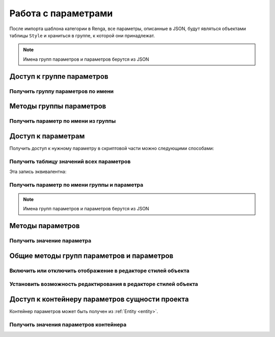Работа с параметрами
====================

После импорта шаблона категории в Renga, все параметры, описанные в JSON, будут являться объектами таблицы ``Style`` и храниться в группе, к которой они принадлежат.

.. note:: Имена групп параметров и параметров берутся из JSON

.. _parameter_group:

Доступ к группе параметров
--------------------------

Получить группу параметров по имени
^^^^^^^^^^^^^^^^^^^^^^^^^^^^^^^^^^^

.. lua:function:: GetParameterGroup(groupName)

    :param groupName: Задает идентификатор (имя) группы параметров.
    :type groupName: String
    :return: Группа параметров
    :rtype: ParameterGroup

Методы группы параметров
------------------------

Получить параметр по имени из группы
^^^^^^^^^^^^^^^^^^^^^^^^^^^^^^^^^^^^

.. lua:method:: :GetParameter(parameterName)

    :param parameterName: Задает идентификатор (имя) :ref:`параметра <parameter>`.
    :type parameterName: String
    :return: Параметр
    :rtype: :ref:`Parameter <parameter>`

.. _parameter:

Доступ к параметрам
-------------------

Получить доступ к нужному параметру в скриптовой части можно следующими способами:

Получить таблицу значений всех параметров
^^^^^^^^^^^^^^^^^^^^^^^^^^^^^^^^^^^^^^^^^

.. lua:function:: GetParameterValues()

    :return: Таблица значений всех параметров вида [имя группы][имя параметра][значение параметра].
    :rtype: table of :ref:`Parameters <parameter>`

.. code-block:: lua
    :caption: Пример 1. Присвоение локальной переменной ``width`` значения параметра ``bodyWidth`` из группы параметров ``Dimensions``
    :linenos:
    
    local parameters = Style.GetParameterValues()   -- получение таблицы значений всех параметров

    local width = parameters["Dimensions"].bodyWidth

Эта запись эквивалентна:

.. code-block:: lua
    :caption: Пример 2.
    :linenos:
    
    local width = parameters.Dimensions.bodyWidth

Получить параметр по имени группы и параметра
^^^^^^^^^^^^^^^^^^^^^^^^^^^^^^^^^^^^^^^^^^^^^

.. lua:function:: GetParameter(groupName, parameterName)

    :param groupName: Задает идентификатор (имя) :ref:`группы параметров <parameter_group>`.
    :type groupName: String
    :param parameterName: Задает идентификатор (имя) :ref:`параметра <parameter>`.
    :type parameterName: String
    :return: Параметр
    :rtype: :ref:`Parameter <parameter>`

.. note:: Имена групп параметров и параметров берутся из JSON

.. code-block:: lua
    :caption: Пример 3. Присвоение локальной переменной ``width`` значения параметра ``bodyWidth`` из группы параметров ``Dimensions`` с использованием функций ``GetParameter()`` и метода ``GetValue()``
    :linenos:
    
    local width = Style.GetParameter("Dimension", "bodyWidth"):GetValue()

Методы параметров
-----------------

Получить значение параметра
^^^^^^^^^^^^^^^^^^^^^^^^^^^

.. lua:method:: :GetValue()

    :return: Значение параметра.

Общие методы групп параметров и параметров
------------------------------------------

Включить или отключить отображение в редакторе стилей объекта
^^^^^^^^^^^^^^^^^^^^^^^^^^^^^^^^^^^^^^^^^^^^^^^^^^^^^^^^^^^^^

.. lua:method:: :SetVisible(isVisible)

    :param isVisible: Булевое значение (true/false)
    :rtype: Boolean

.. code-block:: lua
    :caption: Пример 3. Скрытие группы параметров ``Dimension`` из диалога стилей объекта.
    :linenos:
    
    Style.GetParameterGroup("Dimension"):SetVisible(false)

Установить возможность редактирования в редакторе стилей объекта
^^^^^^^^^^^^^^^^^^^^^^^^^^^^^^^^^^^^^^^^^^^^^^^^^^^^^^^^^^^^^^^^

.. lua:method:: :SetEnabled(isEnabled)

    :param isEnabled: Булевое значение (true/false)
    :rtype: Boolean    

.. _params_container:

Доступ к контейнеру параметров сущности проекта
-----------------------------------------------

Контейнер параметров может быть получен из :ref:`Entity <entity>`.

.. versionadded:: 2.0

    .. lua:function:: CastToParameterContainer(entity)

        :param entity: Задает сущность Renga, объект или стиль.
        :type entity: :ref:`Entity <entity>`
        :return: Контейнер параметров сущности
        :rtype: :ref:`ParameterContainer <params_container>`

Получить значения параметров контейнера
^^^^^^^^^^^^^^^^^^^^^^^^^^^^^^^^^^^^^^^

.. versionadded:: 2.0

    .. lua:method:: :GetParameterValues()

        :return: Таблица значений параметров.
        :rtype: table of :ref:`Parameters <parameter>`

    .. code-block:: lua
        :caption: Пример 4. Получение стиля арматурного стержня и его параметров
        :linenos:
        
        local style = Project.GetRebarStyle(rebarStyleId)
        local rebarParameters = CastToParameterContainer(style):GetParameterValues()
        local rebarDiameter = rebarParameters.RebarDiameter
